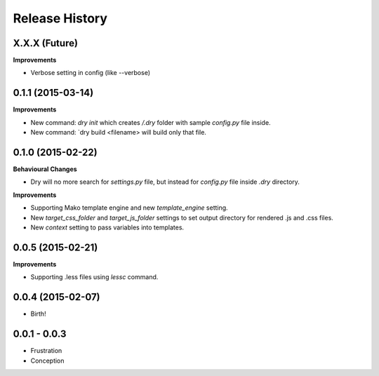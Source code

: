 .. :changelog:

Release History
---------------

X.X.X (Future)
++++++++++++++

**Improvements**

- Verbose setting in config (like --verbose)

0.1.1 (2015-03-14)
++++++++++++++++++

**Improvements**

- New command: `dry init` which creates `/.dry` folder with sample `config.py` file inside.
- New command: `dry build <filename> will build only that file.

0.1.0 (2015-02-22)
++++++++++++++++++

**Behavioural Changes**

- Dry will no more search for `settings.py` file, but instead for `config.py` file inside `.dry` directory.

**Improvements**

- Supporting Mako template engine and new `template_engine` setting.
- New `target_css_folder` and `target_js_folder` settings to set output directory for rendered .js and .css files.
- New `context` setting to pass variables into templates.

0.0.5 (2015-02-21)
++++++++++++++++++

**Improvements**

- Supporting .less files using `lessc` command.

0.0.4 (2015-02-07)
++++++++++++++++++

- Birth!

0.0.1 - 0.0.3
+++++++++++++

- Frustration
- Conception